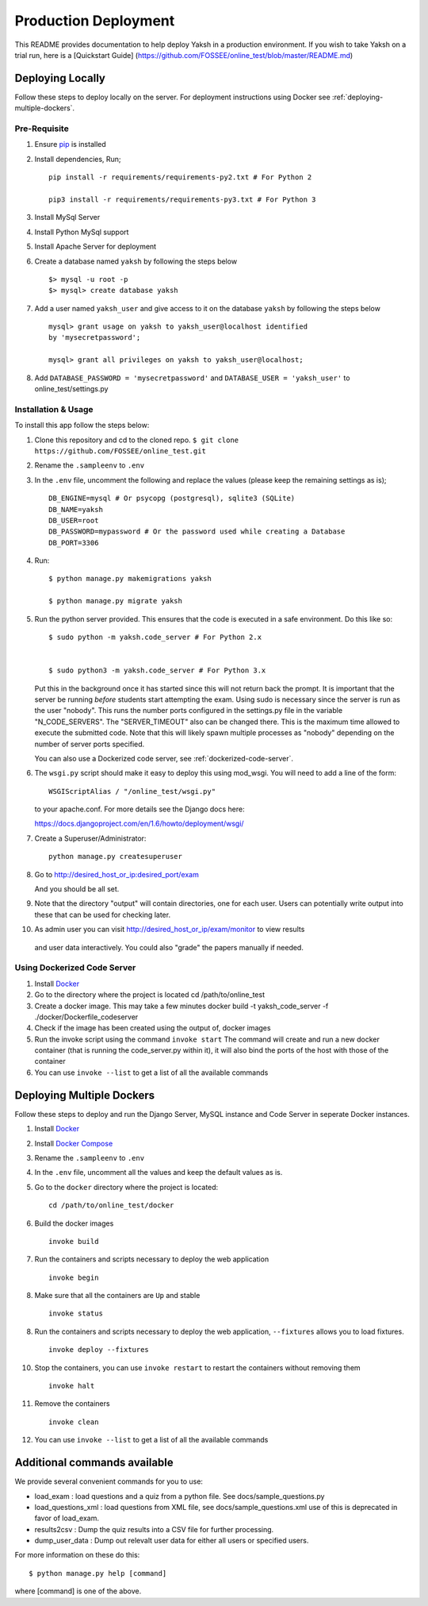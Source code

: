 Production Deployment
=====================

This README provides documentation to help deploy Yaksh in a production
environment. If you wish to take Yaksh on a trial run, here is a
[Quickstart Guide]
(https://github.com/FOSSEE/online\_test/blob/master/README.md)

###################
Deploying Locally
###################

Follow these steps to deploy locally on the server. For deployment instructions using Docker see :ref:`deploying-multiple-dockers`.

Pre-Requisite
^^^^^^^^^^^^^

1. Ensure `pip <https://pip.pypa.io/en/latest/installing.html>`__ is
   installed
2. Install dependencies, Run;
   
   ::

       pip install -r requirements/requirements-py2.txt # For Python 2

       pip3 install -r requirements/requirements-py3.txt # For Python 3

3. Install MySql Server
4. Install Python MySql support
5. Install Apache Server for deployment

6. Create a database named ``yaksh`` by following the steps below

   ::

       $> mysql -u root -p    
       $> mysql> create database yaksh

7. Add a user named ``yaksh_user`` and give access to it on the database
   ``yaksh`` by following the steps below

   ::

      mysql> grant usage on yaksh to yaksh_user@localhost identified
      by 'mysecretpassword';

      mysql> grant all privileges on yaksh to yaksh_user@localhost;

8. Add ``DATABASE_PASSWORD = 'mysecretpassword'`` and
   ``DATABASE_USER = 'yaksh_user'`` to online\_test/settings.py


Installation & Usage
^^^^^^^^^^^^^^^^^^^^

To install this app follow the steps below:

1. Clone this repository and cd to the cloned repo.
   ``$ git clone  https://github.com/FOSSEE/online_test.git``

2. Rename the ``.sampleenv`` to ``.env``

3. In the ``.env`` file, uncomment the following and replace the values (please keep the remaining settings as is);

   ::

       DB_ENGINE=mysql # Or psycopg (postgresql), sqlite3 (SQLite)
       DB_NAME=yaksh
       DB_USER=root
       DB_PASSWORD=mypassword # Or the password used while creating a Database
       DB_PORT=3306

4. Run:

   ::

       $ python manage.py makemigrations yaksh

       $ python manage.py migrate yaksh

5. Run the python server provided. This ensures that the code is
   executed in a safe environment. Do this like so:

   ::

       $ sudo python -m yaksh.code_server # For Python 2.x


       $ sudo python3 -m yaksh.code_server # For Python 3.x

   Put this in the background once it has started since this will not
   return back the prompt. It is important that the server be running
   *before* students start attempting the exam. Using sudo is necessary
   since the server is run as the user "nobody". This runs the number
   ports configured in the settings.py file in the variable
   "N\_CODE\_SERVERS". The "SERVER\_TIMEOUT" also can be changed there.
   This is the maximum time allowed to execute the submitted code. Note
   that this will likely spawn multiple processes as "nobody" depending
   on the number of server ports specified.

   You can also use a Dockerized code server, see :ref:`dockerized-code-server`.

6.  The ``wsgi.py`` script should make it easy to deploy this using
    mod\_wsgi. You will need to add a line of the form:

    ::

        WSGIScriptAlias / "/online_test/wsgi.py"

    to your apache.conf. For more details see the Django docs here:

    https://docs.djangoproject.com/en/1.6/howto/deployment/wsgi/

7. Create a Superuser/Administrator:

   ::

       python manage.py createsuperuser

8. Go to http://desired\_host\_or\_ip:desired\_port/exam

   And you should be all set.

9. Note that the directory "output" will contain directories, one for
   each user. Users can potentially write output into these that can be
   used for checking later.

10. As admin user you can visit http://desired\_host\_or\_ip/exam/monitor to view results
   and user data interactively. You could also "grade" the papers
   manually if needed.

.. _dockerized-code-server:

Using Dockerized Code Server
^^^^^^^^^^^^^^^^^^^^^^^^^^^^

1. Install
   `Docker <https://docs.docker.com/engine/installation/>`__

2. Go to the directory where the project is located cd
   /path/to/online\_test

3. Create a docker image. This may take a few minutes docker build -t
   yaksh\_code\_server -f ./docker/Dockerfile\_codeserver

4. Check if the image has been created using the output of, docker
   images

5. Run the invoke script using the command ``invoke start`` The command
   will create and run a new docker container (that is running the
   code\_server.py within it), it will also bind the ports of the host
   with those of the container

6. You can use ``invoke --list`` to get a list of all the available commands

.. _deploying-multiple-dockers:

######################################
Deploying Multiple Dockers
######################################

Follow these steps to deploy and run the Django Server, MySQL instance and Code Server in seperate Docker instances.

1. Install `Docker <https://docs.docker.com/engine/installation/>`__

2. Install `Docker Compose <https://docs.docker.com/compose/install/>`__

3. Rename the ``.sampleenv`` to ``.env``

4. In the ``.env`` file, uncomment all the values and keep the default values as is.

5. Go to the ``docker`` directory where the project is located:
   
   ::

       cd /path/to/online_test/docker

6. Build the docker images

   ::

       invoke build

7. Run the containers and scripts necessary to deploy the web
   application

   ::

       invoke begin

8. Make sure that all the containers are ``Up`` and stable

   ::

       invoke status

8. Run the containers and scripts necessary to deploy the web
   application, ``--fixtures`` allows you to load fixtures.

   ::

       invoke deploy --fixtures

10. Stop the containers, you can use ``invoke restart`` to restart the containers without removing them

   ::

       invoke halt

11. Remove the containers

   ::

       invoke clean

12. You can use ``invoke --list`` to get a list of all the available commands


.. _add-commands:

######################################
Additional commands available
######################################

We provide several convenient commands for you to use:

-  load\_exam : load questions and a quiz from a python file. See
   docs/sample\_questions.py

-  load\_questions\_xml : load questions from XML file, see
   docs/sample\_questions.xml use of this is deprecated in favor of
   load\_exam.

-  results2csv : Dump the quiz results into a CSV file for further
   processing.

-  dump\_user\_data : Dump out relevalt user data for either all users
   or specified users.

For more information on these do this:

::

        $ python manage.py help [command]

where [command] is one of the above.

